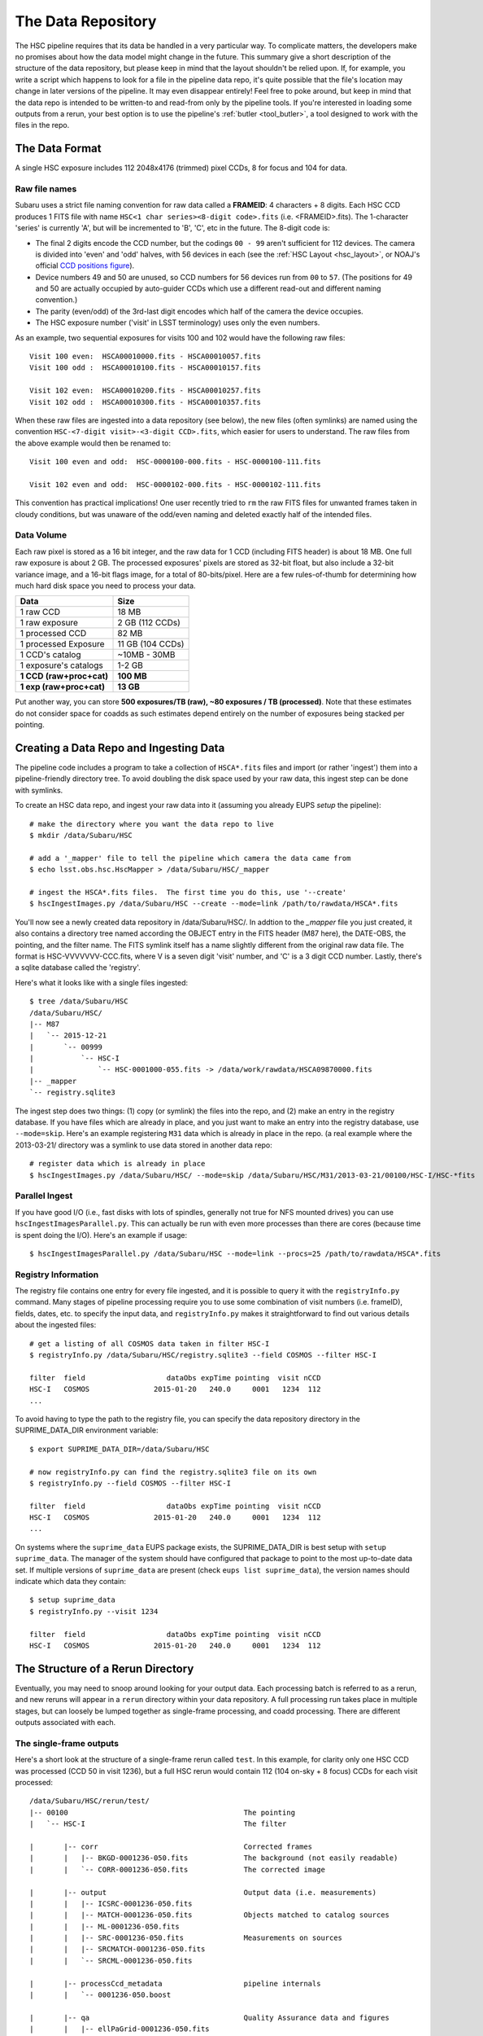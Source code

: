 
.. _data_repo:

=====================
The Data Repository
=====================

The HSC pipeline requires that its data be handled in a very
particular way.  To complicate matters, the developers make no
promises about how the data model might change in the future.  This
summary give a short description of the structure of the data
repository, but please keep in mind that the layout shouldn't be
relied upon.  If, for example, you write a script which happens to
look for a file in the pipeline data repo, it's quite possible that
the file's location may change in later versions of the pipeline.  It
may even disappear entirely!  Feel free to poke around, but keep in
mind that the data repo is intended to be written-to and read-from
only by the pipeline tools.  If you're interested in loading some
outputs from a rerun, your best option is to use the pipeline's
:ref:`butler <tool_butler>`, a tool designed to work with the files in
the repo.


.. _data_format:

The Data Format
---------------

A single HSC exposure includes 112 2048x4176 (trimmed) pixel CCDs, 8 for focus
and 104 for data.

Raw file names
^^^^^^^^^^^^^^

Subaru uses a strict file naming convention for raw data called a
**FRAMEID**: 4 characters + 8 digits.  Each HSC CCD produces 1 FITS
file with name ``HSC<1 char series><8-digit code>.fits``
(i.e. <FRAMEID>.fits). The 1-character 'series' is currently 'A', but
will be incremented to 'B', 'C', etc in the future.  The 8-digit code
is:

* The final 2 digits encode the CCD number, but the codings ``00 - 99`` aren't sufficient for 112 devices.  The camera is divided into 'even' and 'odd' halves, with 56 devices in each (see the :ref:`HSC Layout <hsc_layout>`, or NOAJ's official `CCD positions figure <http://www.naoj.org/Observing/Instruments/HSC/CCDPosition_20140811.png>`_).

* Device numbers 49 and 50 are unused, so CCD numbers for 56 devices run from ``00`` to ``57``.  (The positions for 49 and 50 are actually occupied by auto-guider CCDs which use a different read-out and different naming convention.)

* The parity (even/odd) of the 3rd-last digit encodes which half of the camera the device occupies.

* The HSC exposure number ('visit' in LSST terminology) uses only the even numbers.

As an example, two sequential exposures
for visits 100 and 102 would have the following raw files::

     Visit 100 even:  HSCA00010000.fits - HSCA00010057.fits
     Visit 100 odd :  HSCA00010100.fits - HSCA00010157.fits
     
     Visit 102 even:  HSCA00010200.fits - HSCA00010257.fits
     Visit 102 odd :  HSCA00010300.fits - HSCA00010357.fits

When these raw files are ingested into a data repository (see below),
the new files (often symlinks) are named using the convention
``HSC-<7-digit visit>-<3-digit CCD>.fits``, which easier for users to
understand.  The raw files from the above example would then be
renamed to::

     Visit 100 even and odd:  HSC-0000100-000.fits - HSC-0000100-111.fits
     
     Visit 102 even and odd:  HSC-0000102-000.fits - HSC-0000102-111.fits
     
This convention has practical implications!  One user recently tried
to ``rm`` the raw FITS files for unwanted frames taken in cloudy conditions,
but was unaware of the odd/even naming and deleted exactly half of the
intended files.

Data Volume
^^^^^^^^^^^

Each raw pixel is stored as a 16 bit integer, and the raw data for 1
CCD (including FITS header) is about 18 MB.  One full raw exposure is
about 2 GB.  The processed exposures' pixels are stored as 32-bit
float, but also include a 32-bit variance image, and a 16-bit flags
image, for a total of 80-bits/pixel.  Here are a few rules-of-thumb
for determining how much hard disk space you need to process your
data.

========================   ==================
Data                       Size
========================   ==================
1 raw CCD                  18 MB
1 raw exposure             2 GB  (112 CCDs)
1 processed CCD            82 MB
1 processed Exposure       11 GB (104 CCDs)
1 CCD's catalog            ~10MB - 30MB
1 exposure's catalogs      1-2 GB
**1 CCD (raw+proc+cat)**   **100 MB**
**1 exp (raw+proc+cat)**   **13 GB**
========================   ==================

Put another way, you can store **500 exposures/TB (raw), ~80 exposures
/ TB (processed)**.  Note that these estimates do not consider space
for coadds as such estimates depend entirely on the number of
exposures being stacked per pointing.


.. _ingest:

Creating a Data Repo and Ingesting Data
---------------------------------------

The pipeline code includes a program to take a collection of
``HSCA*.fits`` files and import (or rather 'ingest') them into a
pipeline-friendly directory tree.  To avoid doubling the disk space
used by your raw data, this ingest step can be done with symlinks.

To create an HSC data repo, and ingest your raw data into it (assuming
you already EUPS `setup` the pipeline)::

    # make the directory where you want the data repo to live
    $ mkdir /data/Subaru/HSC

    # add a '_mapper' file to tell the pipeline which camera the data came from
    $ echo lsst.obs.hsc.HscMapper > /data/Subaru/HSC/_mapper

    # ingest the HSCA*.fits files.  The first time you do this, use '--create'
    $ hscIngestImages.py /data/Subaru/HSC --create --mode=link /path/to/rawdata/HSCA*.fits

You'll now see a newly created data repository in /data/Subaru/HSC/.
In addtion to the `_mapper` file you just created, it also contains a
directory tree named according the OBJECT entry in the FITS header
(M87 here), the DATE-OBS, the pointing, and the filter name.  The FITS
symlink itself has a name slightly different from the original raw
data file.  The format is HSC-VVVVVVV-CCC.fits, where V is a seven
digit 'visit' number, and 'C' is a 3 digit CCD number.  Lastly,
there's a sqlite database called the 'registry'.


Here's what it looks like with a single files ingested::

    $ tree /data/Subaru/HSC
    /data/Subaru/HSC/
    |-- M87
    |   `-- 2015-12-21
    |       `-- 00999
    |           `-- HSC-I
    |               `-- HSC-0001000-055.fits -> /data/work/rawdata/HSCA09870000.fits
    |-- _mapper
    `-- registry.sqlite3


The ingest step does two things: (1) copy (or symlink) the files into
the repo, and (2) make an entry in the registry database.  If you have
files which are already in place, and you just want to make an entry
into the registry database, use ``--mode=skip``.  Here's an example
registering ``M31`` data which is already in place in the repo.  (a
real example where the 2013-03-21/ directory was a symlink to use data
stored in another data repo::

    # register data which is already in place
    $ hscIngestImages.py /data/Subaru/HSC/ --mode=skip /data/Subaru/HSC/M31/2013-03-21/00100/HSC-I/HSC-*fits

    
Parallel Ingest
^^^^^^^^^^^^^^^

If you have good I/O (i.e., fast disks with lots of spindles,
generally not true for NFS mounted drives) you can use
``hscIngestImagesParallel.py``.  This can actually be run with even
more processes than there are cores (because time is spent doing the
I/O).  Here's an example if usage::

    $ hscIngestImagesParallel.py /data/Subaru/HSC --mode=link --procs=25 /path/to/rawdata/HSCA*.fits



.. _registryinfo:

Registry Information
^^^^^^^^^^^^^^^^^^^^

The registry file contains one entry for every file ingested, and it
is possible to query it with the ``registryInfo.py`` command.  Many
stages of pipeline processing require you to use some combination of
visit numbers (i.e. frameID), fields, dates, etc. to specify the input
data, and ``registryInfo.py`` makes it straightforward to find out
various details about the ingested files::

    # get a listing of all COSMOS data taken in filter HSC-I
    $ registryInfo.py /data/Subaru/HSC/registry.sqlite3 --field COSMOS --filter HSC-I
    
    filter  field                   dataObs expTime pointing  visit nCCD
    HSC-I   COSMOS               2015-01-20   240.0     0001   1234  112
    ...
    
To avoid having to type the path to the registry file, you can specify
the data repository directory in the SUPRIME_DATA_DIR environment
variable::

    $ export SUPRIME_DATA_DIR=/data/Subaru/HSC

    # now registryInfo.py can find the registry.sqlite3 file on its own
    $ registryInfo.py --field COSMOS --filter HSC-I
    
    filter  field                   dataObs expTime pointing  visit nCCD
    HSC-I   COSMOS               2015-01-20   240.0     0001   1234  112
    ...
    
On systems where the ``suprime_data`` EUPS package exists, the
SUPRIME_DATA_DIR is best setup with ``setup suprime_data``.  The
manager of the system should have configured that package to point to
the most up-to-date data set.  If multiple versions of
``suprime_data`` are present (check ``eups list suprime_data``), the
version names should indicate which data they contain::

    $ setup suprime_data
    $ registryInfo.py --visit 1234
    
    filter  field                   dataObs expTime pointing  visit nCCD
    HSC-I   COSMOS               2015-01-20   240.0     0001   1234  112

    
The Structure of a Rerun Directory
----------------------------------

Eventually, you may need to snoop around looking for your output data.
Each processing batch is referred to as a rerun, and new reruns will
appear in a ``rerun`` directory within your data repository.  A full
processing run takes place in multiple stages, but can loosely be
lumped together as single-frame processing, and coadd processing.
There are different outputs associated with each.


The single-frame outputs
^^^^^^^^^^^^^^^^^^^^^^^^

Here's a short look at the structure of a single-frame rerun called
``test``.  In this example, for clarity only one HSC CCD was processed
(CCD 50 in visit 1236), but a full HSC rerun would contain 112 (104 on-sky + 8
focus) CCDs for each visit processed::

    /data/Subaru/HSC/rerun/test/    
    |-- 00100                                         The pointing
    |   `-- HSC-I                                     The filter
    
    |       |-- corr                                  Corrected frames
    |       |   |-- BKGD-0001236-050.fits             The background (not easily readable)
    |       |   `-- CORR-0001236-050.fits             The corrected image
    
    |       |-- output                                Output data (i.e. measurements)
    |       |   |-- ICSRC-0001236-050.fits                
    |       |   |-- MATCH-0001236-050.fits            Objects matched to catalog sources
    |       |   |-- ML-0001236-050.fits                   
    |       |   |-- SRC-0001236-050.fits              Measurements on sources
    |       |   |-- SRCMATCH-0001236-050.fits             
    |       |   `-- SRCML-0001236-050.fits
    
    |       |-- processCcd_metadata                   pipeline internals
    |       |   `-- 0001236-050.boost
    
    |       |-- qa                                    Quality Assurance data and figures
    |       |   |-- ellPaGrid-0001236-050.fits
    |       |   |-- ellipseGrid-0001236-050.png
    |       |   |-- ellipseMap-0001236-050.png
    |       |   |-- ellipticityGrid-0001236-050.fits
    |       |   |-- ellipticityGrid-0001236-050.png
    |       |   |-- ellipticityMap-0001236-050.png
    |       |   |-- fwhmGrid-0001236-050.fits
    |       |   |-- fwhmGrid-0001236-050.png
    |       |   |-- magHist-0001236-050.png
    |       |   |-- psfModelGrid-0001236-050.fits
    |       |   |-- psfModelGrid-0001236-050.png
    |       |   |-- psfSrcGrid-0001236-050.fits
    |       |   |-- psfSrcGrid-0001236-050.png
    |       |   |-- seeingGrid-0001236-050.txt
    |       |   |-- seeingMap-0001236-050.png
    |       |   |-- seeingMap-0001236-050.txt
    |       |   |-- seeingRobust-0001236-050.png
    |       |   `-- seeingRough-0001236-050.png
    |       `-- thumbs                                Thumbnail figures
    |           |-- flattened-0001236-050.png
    |           `-- oss-0001236-050.png
    
    |-- _parent -> /data/Subaru/HSC                   A link back to the root of the data repo
    
    |-- config                                        Parameters specific to this rerun
    |   |-- eups.versions                             Package versions (file~1 contains clobbered versions)
    |   `-- processCcd.py                             Configuration parameters (file~1 contains clobbered parameters)
    
    `-- schema
        |-- icSrc.fits
        `-- src.fits


The mosaic outputs
^^^^^^^^^^^^^^^^^^

After single-frame processing, a global astrometric and photometric
solution (also called an 'uber-calibration') is computed with
``mosaic.py`` (see :ref:`Mosaic <mosaic>`).  This process will add two
files for each CCD in each tract.  The files will appear in the
``corr/<TRACT>`` directory.  For the example above, assuming tract
'0000' (i.e. a discrete skymap) and visits 1236 and 1238 (mosaic only
makes sense with multiple visits)::

    /data/Subaru/HSC/rerun/test/
    `-- 00100                                         The pointing
        `-- HSC-I                                     The filter
            `-- corr
                `-- 0000
                    |-- fcr-0001236-050.fits          # photometric corrections for global solution
                    |-- fcr-0001238-050.fits
                    |-- wcs-0001236-050.fits          # astrometric corrections for global solution
                    `-- wcs-0001238-050.fits


The Coadd outputs
^^^^^^^^^^^^^^^^^

The coadd outputs are produced by ``stack.py`` (see :ref:`Coadd
Processing <coadd_proc>`).  They live in one of two directories in the
data repository: ``deepCoadd/`` and ``deepCoadd-results/``.  Below,
the structures of both of these are show.  Although the entire process
can be handled by ``stack.py``, each sub-processing step can be run
independently, so the relevant script is shown with each file.

This example shows the outputs for a run of ``stack.py`` to make a
single patch coadd for some of the HSC SSP data, specifically HSC-I
visits 1228 and 1238.  This dataset was specially chosen to show a
single patch (number 1,1), but in general there would be similar files
for all patchs (typically up to patch 10,10, but depending on how the
skymap is configured, you may have more patches per tract).

The first step in coadding is to create a skymap.  The skymap is then
used to warp the input images to a common coordinate system for the
final coadd.  Outputs for these steps are shown in the ``deepCoadd/``
directory.

::

    $ tree /data/Subaru/HSC/rerun/myrerun/deepCoadd/
    /data/Subaru/HSC/rerun/myrerun/deepCoadd/
    |-- HSC-I
    |   `-- 0
    |       |-- 1,1
    |       |   |-- warp-HSC-I-0-1,1-1228.fits        # visit 1228 warped to tract/patch = 0/1,1
    |       |   `-- warp-HSC-I-0-1,1-1238.fits        # visit 1238 warped to tract/patch = 0/1,1
    |       `-- 1,1.fits                              # coadd of all tract/patch = 0/1,1 warps
    `-- skyMap.pickle                                 # the skymap


Measurements on the coadd (``1,1.fits`` above) are stored in the
``deepCoadd-results/`` directory.  The main source catalog is in the
``src-HSC-I-0-1,1.fits`` file.
    
::

    $ tree /data/Subaru/HSC/rerun/myrerun/deepCoadd-results/
    /data/Subaru/HSC/rerun/myrerun/deepCoadd-results/
    `-- HSC-I
        `-- 0
            `-- 1,1
                |-- src-HSC-I-0-1,1.fits              # measurements on sources in tract/patch 0/1,1
                |-- srcMatch-HSC-I-0-1,1.fits
                `-- srcMatchFull-HSC-I-0-1,1.fits




The Multiband outputs
^^^^^^^^^^^^^^^^^^^^^

Recall that the purpose of the ``multiBand.py`` script is to perform
consistent measurements on coadds in different filters.  For this
example, directories for both HSC-I and HSC-R are shown, but in
general you should expect to see a separate directory tree for each
filter you ran in ``multiBand.py``.

As with ``stack.py``, the steps in ``multiBand.py`` can be run
separately (see :ref:`Multiband Processing <multiband_proc>`).  When
each step is run independently, a few extra intermediate files are
written, so in this example *all* files are shown.  If you run
``multiBand.py``, the ``detectMD-*`` and ``measMD-`` files will not be
written by default, and that's been marked in the file list.

::

    $ tree /data/Subaru/HSC/rerun/myrerun/deepCoadd-results/
    /data/Subaru/HSC/rerun/myrerun/deepCoadd-results/
    |-- HSC-I
    |   `-- 0
    |       `-- 1,1
    |           |-- bkgd-HSC-I-0-1,1.fits             # detectCoaddSources.py
    |           |-- det-HSC-I-0-1,1.fits              # detectCoaddSources.py
    |           |-- detectMD-HSC-I-0-1,1.boost        # detectCoaddSources.py      (not with multiBand.py)
    |           |-- forced_src-HSC-I-0-1,1.fits       # forcedPhotCoadd.py
    |           |-- meas-HSC-I-0-1,1.fits             # measureCoaddSources.py
    |           |-- measMD-HSC-I-0-1,1.boost          # measureCoaddSources.py     (not with multiBand.py)
    |           `-- srcMatch-HSC-I-0-1,1.fits         # measureCoaddSources.py
    |-- HSC-R
    |   `-- 0
    |       `-- 1,1
    |           |-- bkgd-HSC-R-0-1,1.fits             # detectCoaddSources.py
    |           |-- det-HSC-R-0-1,1.fits              # detectCoaddSources.py
    |           |-- detectMD-HSC-R-0-1,1.boost        # detectCoaddSources.py      (not with multiBand.py)
    |           |-- forced_src-HSC-R-0-1,1.fits       # forcedPhotCoadd.py
    |           |-- meas-HSC-R-0-1,1.fits             # measureCoaddSources.py
    |           |-- measMD-HSC-R-0-1,1.boost          # measureCoaddSources.py     (not with multiBand.py)
    |           `-- srcMatch-HSC-R-0-1,1.fits         # measureCoaddSources.py
    `-- merged
        `-- 0
            `-- 1,1
                |-- mergeDet-0-1,1.fits               # mergeCoaddDetections.py
                `-- ref-0-1,1.fits                    # mergeCoaddMeasurements.py


